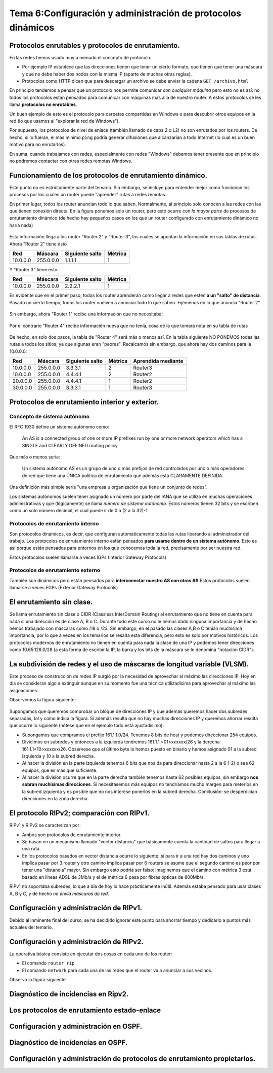 Tema 6:Configuración y administración de protocolos dinámicos
==============================================================

Protocolos enrutables y protocolos de enrutamiento.
----------------------------------------------------------------------------

En las redes hemos usado muy a menudo el concepto de protocolo:

* Por ejemplo IP establece que las direcciones tienen que tener un cierto formato, que tienen que tener una máscara y que no debe haber dos nodos con la misma IP (aparte de muchas otras reglas).
* Protocolos como HTTP dicen que para descargar un archivo se debe enviar la cadena ``GET /archivo.html``

En principio tendemos a pensar que un protocolo nos permite comunicar *con cualquier máquina* pero esto no es así: no todos los protocolos están pensados para comunicar con máquinas más alla de nuestro router. A estos protocolos se les llama **protocolos no enrutables**.

Un buen ejemplo de esto es el protocolo para carpetas compartidas en Windows o para descubrir otros equipos en la red (lo que usamos al "explorar la red de Windows").

Por supuesto, los protocolos de nivel de enlace (también llamado de capa 2 o L2) no son enrutados por los routers. De hecho, si lo fueran, el más minimo ``ping`` podría generar difusiones que alcanzarían a todo Internet (lo cual es un buen motivo para no enrutarlos).

En suma, cuando trabajamos con redes, especialmente con redes "Windows" debemos tener presente que en principio no podremos contactar con otras redes remotas Windows.

Funcionamiento de los protocolos de enrutamiento dinámico.
------------------------------------------------------------
Este punto no es estrictamente parte del temario. Sin embargo, se incluye para entender mejor como funcionan los procesos por los cuales un router puede "aprender" rutas a redes remotas.

En primer lugar, todos los router anuncian todo lo que saben. Normalmente, al principio solo conocen a las redes con las que tienen conexión directa. En la figura ponemos solo un router, pero esto ocurre con *la mayor parte* de procesos de enrutamiento dinámico (de hecho hay pequeños casos en los que un router configurado con enrutamiento dinámico no haría nada)

.. figure:: img/dinamico-paso-01.png

Esta información llega a los router "Router 2" y "Router 3", los cuales se apuntan la información en sus tablas de rutas. Ahora "Router 2" tiene esto

+----------+-----------+-----------------+---------+
| Red      | Máscara   | Siguiente salto | Métrica |
+==========+===========+=================+=========+
| 10.0.0.0 | 255.0.0.0 | 1.1.1.1         | 1       |
+----------+-----------+-----------------+---------+


Y "Router 3" tiene esto:

+----------+-----------+-----------------+---------+
| Red      | Máscara   | Siguiente salto | Métrica |
+==========+===========+=================+=========+
| 10.0.0.0 | 255.0.0.0 | 2.2.2.1         | 1       |
+----------+-----------+-----------------+---------+

Es evidente que en el primer paso, todos los router aprenderán como llegar a redes que estén **a un "salto" de distancia**. Pasado un cierto tiempo, todos los router vuelven a anunciar todo lo que saben. Fijémenos en lo que anuncia "Router 2"

.. figure:: img/dinamico-paso-02.png

Sin embargo, ahora "Router 1" recibe una información que no necesitaba:

.. figure:: img/dinamico-paso-03.png

Por el contrario "Router 4" recibe información nueva que no tenía, cosa de la que tomará nota en su tabla de rutas

.. figure:: img/dinamico-paso-04.png

De hecho, en solo dos pasos, la tabla de "Router 4" será más o menos así. En la tabla siguiente NO PONEMOS todas las rutas a todos los sitios, ya que algunas eran "peores". Recalcamos sin embargo, que ahora hay dos caminos para la 10.0.0.0:

+----------+-----------+-----------------+---------+--------------------+
| Red      | Máscara   | Siguiente salto | Métrica | Aprendida mediante |
+==========+===========+=================+=========+====================+
| 10.0.0.0 | 255.0.0.0 | 3.3.3.1         | 2       | Router3            |
+----------+-----------+-----------------+---------+--------------------+
| 10.0.0.0 | 255.0.0.0 | 4.4.4.1         | 2       | Router2            |
+----------+-----------+-----------------+---------+--------------------+
| 20.0.0.0 | 255.0.0.0 | 4.4.4.1         | 1       | Router2            |
+----------+-----------+-----------------+---------+--------------------+
| 30.0.0.0 | 255.0.0.0 | 3.3.3.1         | 1       | Router3            |
+----------+-----------+-----------------+---------+--------------------+




Protocolos de enrutamiento interior y exterior.
----------------------------------------------------------------------------

Concepto de sistema autónomo
~~~~~~~~~~~~~~~~~~~~~~~~~~~~~~~

El RFC 1930 define un sistema autónomo como:

.. pull-quote::
   An AS is a connected group of one or more IP prefixes run by one
   or more network operators which has a SINGLE and CLEARLY DEFINED
   routing policy.

Que más o menos sería:

.. pull-quote::
   Un sistema autónomo AS es un grupo de uno o más prefijos de red controlados
   por uno o más operadores de red que tiene una ÚNICA política de enrutamiento
   que además está CLARAMENTE DEFINIDA.

Una definición más simple sería "una empresa u organización que tiene un conjunto de redes".

Los sistemas autónomos suelen tener asignado un número por parte del IANA que se utiliza en muchas operaciones administrativas y que (lógicamente) se llama *número de sistema autónomo*. Estos números tienen 32 bits y se escriben como un solo número decimal, el cual puede ir de 0 a (2 a la 32)-1.

Protocolos de enrutamiento interno
~~~~~~~~~~~~~~~~~~~~~~~~~~~~~~~~~~~~~

Son protocolos dinámicos, es decir, que configuran automáticamente todas las rutas liberando al administrador del trabajo. Los protocolos de enrutamiento interno están pensados **para usarse dentro de un sistema autónomo**. Esto es así porque están pensados para entornos en los que conocemos toda la red, precisamente por ser nuestra red.

Estos protocolos suelen llamarse a veces IGPs (Interior Gateway Protocols)

Protocolos de enrutamiento externo
~~~~~~~~~~~~~~~~~~~~~~~~~~~~~~~~~~~~~
También son dinámicos pero están pensados para **interconectar nuestro AS con otros AS**.Estos protocolos suelen llamarse a veces EGPs (Exterior Gateway Protocols)


El enrutamiento sin clase.
----------------------------------------------------------------------------

Se llama enrutamiento sin clase o CIDR (Classless InterDomain Routing) al enrutamiento que no tiene en cuenta para nada si una dirección es de clase A, B o C. Durante todo este curso no le hemos dado ninguna importancia y de hecho hemos trabajado con máscaras como /18 o /23. Sin embargo, en el pasado las clases A,B o C tenían muchísima importancia, por lo que a veces en los temarios se resalta esta diferencia, pero esto es solo por motivos históricos. Los protocolos modernos de enrutamiento no tienen en cuenta para nada la clase de una IP y podemos tener direcciones como 10.65.128.0/28 (a esta forma de escribir la IP, la barra y los bits de la máscara se le denomina "notación CIDR").

La subdivisión de redes y el uso de máscaras de longitud variable (VLSM).
----------------------------------------------------------------------------
Este proceso de construcción de redes IP surgió por la necesidad de aprovechar al máximo las direcciones IP. Hoy en día se consideran algo a extinguir aunque en su momento fue una técnica utilizadísima para aprovechar al máximo las asignaciones.

Observemos la figura siguiente:


.. figure:: img/vlsm.png

Supongamos que queremos comprobar un bloque de direcciones IP y que además queremos hacer dos subredes separadas, tal y como indica la figura. Si además resulta que no hay muchas direcciones IP y queremos ahorrar resulta que ocurre lo siguiente (nótese que en el ejemplo todo está ajustadísimo):

* Supongamos que compramos el prefijo 161.1.1.0/24. Tenemos 8 bits de host y podemos direccionar 254 equipos.
* Dividimos en subredes y entonces a la izquierda tendremos 161.1.1.<01>xxxxxx/26 y la derecha 161.1.1<10>xxxxxx/26. Obsérvese que el último byte lo hemos puesto en binario y hemos asignado 01 a la subred izquierda y 10 a la subred derecha.
* Al hacer la división en la parte izquierda tenemos 6 bits que nos da para direccionar hasta 2 a la 6 (-2) o sea 62 equipos, que es más que suficiente.
* Al hacer la división ocurre que en la parte derecha también tenemos hasta 62 posibles equipos, sin embargo **nos sobran muchísimas direcciones**. Si necesitásemos más equipos no tendríamos mucho margen para meterlos en la subred izquierda y es posible que no nos interese ponerlos en la subred derecha. Conclusión: se desperdician direcciones en la zona derecha.

El protocolo RIPv2; comparación con RIPv1.
----------------------------------------------------------------------------
RIPv1 y RIPv2 se caracterizan por:

* Ambos son protocolos de enrutamiento interior.
* Se basan en un mecanismo llamado "vector distancia" que básicamente cuenta la cantidad de saltos para llegar a una ruta. 
* En los protocolos basados en vector distancia ocurre lo siguiente: si para ir a una red hay dos caminos y uno implica pasar por 3 router y otro camino implica pasar por 6 routers se asume que el segundo camino es peor por tener una "distancia" mayor. Sin embargo esto podría ser falso: imaginemos que el camino con métrica 3 está basado en líneas ADSL de 3Mb/s y el de métrica 6 pasa por fibras ópticas de 800Mb/s.

RIPv1 no soportaba subredes, lo que a día de hoy lo hace prácticamente inútil.  Además estaba pensado para usar clases A, B y C, y de hecho *no envía máscaras de red*.

Configuración y administración de RIPv1.
----------------------------------------------------------------------------
Debido al inminente final del curso, se ha decidido ignorar este punto para ahorrar tiempo y dedicarlo a puntos más actuales del temario.

Configuración y administración de RIPv2.
----------------------------------------------------------------------------
La operativa básica consiste en ejecutar dos cosas en cada uno de los router:

* El comando ``router rip``
* El comando ``network`` para cada una de las redes que el router va a anunciar a sus vecinos.

Observa la figura siguiente

.. figure:: img/red-cuadrada.png




Diagnóstico de incidencias en Ripv2.
----------------------------------------------------------------------------

Los protocolos de enrutamiento estado-enlace
----------------------------------------------------------------------------

Configuración y administración en OSPF.
----------------------------------------------------------------------------

Diagnóstico de incidencias en OSPF.
----------------------------------------------------------------------------

Configuración y administración de protocolos de enrutamiento propietarios.
----------------------------------------------------------------------------


